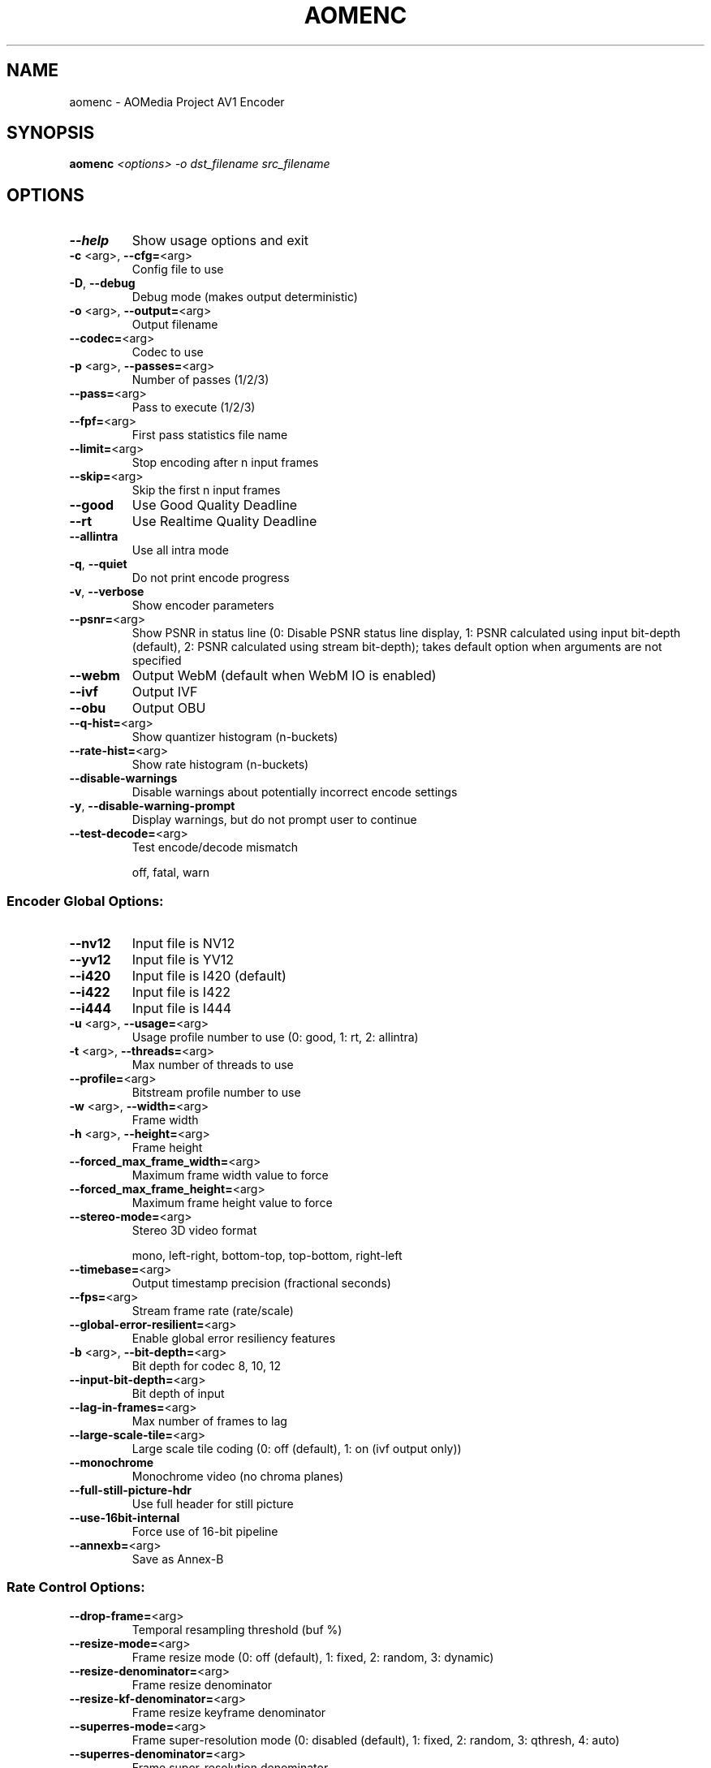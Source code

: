 .\" DO NOT MODIFY THIS FILE!  It was generated by help2man 1.49.3.
.TH AOMENC "1" "August 2023" "aomenc 3.7.0~rc3" "User Commands"
.SH NAME
aomenc \- AOMedia Project AV1 Encoder
.SH SYNOPSIS
.B aomenc
\fI\,<options> -o dst_filename src_filename\/\fR
.SH OPTIONS
.TP
\fB\-\-help\fR
Show usage options and exit
.TP
\fB\-c\fR <arg>, \fB\-\-cfg=\fR<arg>
Config file to use
.TP
\fB\-D\fR,       \fB\-\-debug\fR
Debug mode (makes output deterministic)
.TP
\fB\-o\fR <arg>, \fB\-\-output=\fR<arg>
Output filename
.TP
\fB\-\-codec=\fR<arg>
Codec to use
.TP
\fB\-p\fR <arg>, \fB\-\-passes=\fR<arg>
Number of passes (1/2/3)
.TP
\fB\-\-pass=\fR<arg>
Pass to execute (1/2/3)
.TP
\fB\-\-fpf=\fR<arg>
First pass statistics file name
.TP
\fB\-\-limit=\fR<arg>
Stop encoding after n input frames
.TP
\fB\-\-skip=\fR<arg>
Skip the first n input frames
.TP
\fB\-\-good\fR
Use Good Quality Deadline
.TP
\fB\-\-rt\fR
Use Realtime Quality Deadline
.TP
\fB\-\-allintra\fR
Use all intra mode
.TP
\fB\-q\fR,       \fB\-\-quiet\fR
Do not print encode progress
.TP
\fB\-v\fR,       \fB\-\-verbose\fR
Show encoder parameters
.TP
\fB\-\-psnr=\fR<arg>
Show PSNR in status line (0: Disable PSNR status line display, 1: PSNR calculated using input bit\-depth (default), 2: PSNR calculated using stream bit\-depth); takes default option when arguments are not specified
.TP
\fB\-\-webm\fR
Output WebM (default when WebM IO is enabled)
.TP
\fB\-\-ivf\fR
Output IVF
.TP
\fB\-\-obu\fR
Output OBU
.TP
\fB\-\-q\-hist=\fR<arg>
Show quantizer histogram (n\-buckets)
.TP
\fB\-\-rate\-hist=\fR<arg>
Show rate histogram (n\-buckets)
.TP
\fB\-\-disable\-warnings\fR
Disable warnings about potentially incorrect encode settings
.TP
\fB\-y\fR,       \fB\-\-disable\-warning\-prompt\fR
Display warnings, but do not prompt user to continue
.TP
\fB\-\-test\-decode=\fR<arg>
Test encode/decode mismatch
.IP
off, fatal, warn
.SS "Encoder Global Options:"
.TP
\fB\-\-nv12\fR
Input file is NV12
.TP
\fB\-\-yv12\fR
Input file is YV12
.TP
\fB\-\-i420\fR
Input file is I420 (default)
.TP
\fB\-\-i422\fR
Input file is I422
.TP
\fB\-\-i444\fR
Input file is I444
.TP
\fB\-u\fR <arg>, \fB\-\-usage=\fR<arg>
Usage profile number to use (0: good, 1: rt, 2: allintra)
.TP
\fB\-t\fR <arg>, \fB\-\-threads=\fR<arg>
Max number of threads to use
.TP
\fB\-\-profile=\fR<arg>
Bitstream profile number to use
.TP
\fB\-w\fR <arg>, \fB\-\-width=\fR<arg>
Frame width
.TP
\fB\-h\fR <arg>, \fB\-\-height=\fR<arg>
Frame height
.TP
\fB\-\-forced_max_frame_width=\fR<arg>
Maximum frame width value to force
.TP
\fB\-\-forced_max_frame_height=\fR<arg>
Maximum frame height value to force
.TP
\fB\-\-stereo\-mode=\fR<arg>
Stereo 3D video format
.IP
mono, left\-right, bottom\-top, top\-bottom, right\-left
.TP
\fB\-\-timebase=\fR<arg>
Output timestamp precision (fractional seconds)
.TP
\fB\-\-fps=\fR<arg>
Stream frame rate (rate/scale)
.TP
\fB\-\-global\-error\-resilient=\fR<arg>
Enable global error resiliency features
.TP
\fB\-b\fR <arg>, \fB\-\-bit\-depth=\fR<arg>
Bit depth for codec
8, 10, 12
.TP
\fB\-\-input\-bit\-depth=\fR<arg>
Bit depth of input
.TP
\fB\-\-lag\-in\-frames=\fR<arg>
Max number of frames to lag
.TP
\fB\-\-large\-scale\-tile=\fR<arg>
Large scale tile coding (0: off (default), 1: on (ivf output only))
.TP
\fB\-\-monochrome\fR
Monochrome video (no chroma planes)
.TP
\fB\-\-full\-still\-picture\-hdr\fR
Use full header for still picture
.TP
\fB\-\-use\-16bit\-internal\fR
Force use of 16\-bit pipeline
.TP
\fB\-\-annexb=\fR<arg>
Save as Annex\-B
.SS "Rate Control Options:"
.TP
\fB\-\-drop\-frame=\fR<arg>
Temporal resampling threshold (buf %)
.TP
\fB\-\-resize\-mode=\fR<arg>
Frame resize mode (0: off (default), 1: fixed, 2: random, 3: dynamic)
.TP
\fB\-\-resize\-denominator=\fR<arg>
Frame resize denominator
.TP
\fB\-\-resize\-kf\-denominator=\fR<arg>
Frame resize keyframe denominator
.TP
\fB\-\-superres\-mode=\fR<arg>
Frame super\-resolution mode (0: disabled (default), 1: fixed, 2: random, 3: qthresh, 4: auto)
.TP
\fB\-\-superres\-denominator=\fR<arg>
Frame super\-resolution denominator
.TP
\fB\-\-superres\-kf\-denominator=\fR<arg>
Frame super\-resolution keyframe denominator
.TP
\fB\-\-superres\-qthresh=\fR<arg>
Frame super\-resolution qindex threshold
.IP
\fB\-\-superres\-kf\-qthresh=\fR<arg> Frame super\-resolution keyframe qindex threshold
\fB\-\-end\-usage=\fR<arg>           Rate control mode
.IP
vbr, cbr, cq, q
.TP
\fB\-\-target\-bitrate=\fR<arg>
Bitrate (kbps)
.TP
\fB\-\-min\-q=\fR<arg>
Minimum (best) quantizer
.TP
\fB\-\-max\-q=\fR<arg>
Maximum (worst) quantizer
.TP
\fB\-\-undershoot\-pct=\fR<arg>
Datarate undershoot (min) target (%)
.TP
\fB\-\-overshoot\-pct=\fR<arg>
Datarate overshoot (max) target (%)
.TP
\fB\-\-buf\-sz=\fR<arg>
Client buffer size (ms)
.TP
\fB\-\-buf\-initial\-sz=\fR<arg>
Client initial buffer size (ms)
.TP
\fB\-\-buf\-optimal\-sz=\fR<arg>
Client optimal buffer size (ms)
.TP
\fB\-\-bias\-pct=\fR<arg>
CBR/VBR bias (0=CBR, 100=VBR)
.TP
\fB\-\-minsection\-pct=\fR<arg>
GOP min bitrate (% of target)
.TP
\fB\-\-maxsection\-pct=\fR<arg>
GOP max bitrate (% of target)
.SS "Keyframe Placement Options:"
.TP
\fB\-\-enable\-fwd\-kf=\fR<arg>
Enable forward reference keyframes
.TP
\fB\-\-kf\-min\-dist=\fR<arg>
Minimum keyframe interval (frames)
.TP
\fB\-\-kf\-max\-dist=\fR<arg>
Maximum keyframe interval (frames)
.TP
\fB\-\-disable\-kf\fR
Disable keyframe placement
.TP
\fB\-\-sframe\-dist=\fR<arg>
S\-Frame interval (frames)
.TP
\fB\-\-sframe\-mode=\fR<arg>
S\-Frame insertion mode (1..2)
.SS "AV1 Specific Options:"
.TP
\fB\-\-cpu\-used=\fR<arg>
Speed setting (0..6 in good mode, 5..10 in realtime mode, 0..9 in all intra mode)
.TP
\fB\-\-auto\-alt\-ref=\fR<arg>
Enable automatic alt reference frames
.TP
\fB\-\-sharpness=\fR<arg>
Bias towards block sharpness in rate\-distortion optimization of transform coefficients (0..7), default is 0
.TP
\fB\-\-static\-thresh=\fR<arg>
Motion detection threshold
.TP
\fB\-\-row\-mt=\fR<arg>
Enable row based multi\-threading (0: off, 1: on (default))
.TP
\fB\-\-fp\-mt=\fR<arg>
Enable frame parallel multi\-threading (0: off (default), 1: on)
.TP
\fB\-\-tile\-columns=\fR<arg>
Number of tile columns to use, log2
.TP
\fB\-\-tile\-rows=\fR<arg>
Number of tile rows to use, log2
.TP
\fB\-\-enable\-tpl\-model=\fR<arg>
RDO based on frame temporal dependency (0: off, 1: backward source based); required for deltaq mode
.TP
\fB\-\-enable\-keyframe\-filtering=\fR<arg>
Apply temporal filtering on key frame (0: no filter, 1: filter without overlay (default), 2: filter with overlay \- experimental, may break random access in players)
.TP
\fB\-\-arnr\-maxframes=\fR<arg>
AltRef max frames (0..15)
.TP
\fB\-\-arnr\-strength=\fR<arg>
AltRef filter strength (0..6)
.TP
\fB\-\-tune=\fR<arg>
Distortion metric tuned with
.IP
psnr, ssim, vmaf_with_preprocessing, vmaf_without_preprocessing, vmaf, vmaf_neg, butteraugli, vmaf_saliency_map
.TP
\fB\-\-cq\-level=\fR<arg>
Constant/Constrained Quality level
.TP
\fB\-\-max\-intra\-rate=\fR<arg>
Max I\-frame bitrate (pct)
.TP
\fB\-\-max\-inter\-rate=\fR<arg>
Max P\-frame bitrate (pct)
.TP
\fB\-\-gf\-cbr\-boost=\fR<arg>
Boost for Golden Frame in CBR mode (pct)
.TP
\fB\-\-lossless=\fR<arg>
Lossless mode (0: false (default), 1: true)
.TP
\fB\-\-enable\-cdef=\fR<arg>
Enable the constrained directional enhancement filter (0: false, 1: true (default), 2: disable for non\-reference frames)
.TP
\fB\-\-enable\-restoration=\fR<arg>
Enable the loop restoration filter (0: false (default in realtime mode), 1: true (default in non\-realtime mode))
.TP
\fB\-\-enable\-rect\-partitions=\fR<arg>
Enable rectangular partitions (0: false, 1: true (default))
.TP
\fB\-\-enable\-ab\-partitions=\fR<arg>
Enable ab partitions (0: false, 1: true (default))
.TP
\fB\-\-enable\-1to4\-partitions=\fR<arg>
Enable 1:4 and 4:1 partitions (0: false, 1: true (default))
.TP
\fB\-\-min\-partition\-size=\fR<arg>
Set min partition size (4:4x4, 8:8x8, 16:16x16, 32:32x32, 64:64x64, 128:128x128); with 4k+ resolutions or higher speed settings, min partition size will have a minimum of 8
.TP
\fB\-\-max\-partition\-size=\fR<arg>
Set max partition size (4:4x4, 8:8x8, 16:16x16, 32:32x32, 64:64x64, 128:128x128)
.TP
\fB\-\-enable\-dual\-filter=\fR<arg>
Enable dual filter (0: false, 1: true (default))
.TP
\fB\-\-enable\-chroma\-deltaq=\fR<arg>
Enable chroma delta quant (0: false (default), 1: true)
.TP
\fB\-\-enable\-intra\-edge\-filter=\fR<arg>
Enable intra edge filtering (0: false, 1: true (default))
.TP
\fB\-\-enable\-order\-hint=\fR<arg>
Enable order hint (0: false, 1: true (default))
.TP
\fB\-\-enable\-tx64=\fR<arg>
Enable 64\-pt transform (0: false, 1: true (default))
.TP
\fB\-\-enable\-flip\-idtx=\fR<arg>
Enable extended transform type (0: false, 1: true (default)) including FLIPADST_DCT, DCT_FLIPADST, FLIPADST_FLIPADST, ADST_FLIPADST, FLIPADST_ADST, IDTX, V_DCT, H_DCT, V_ADST, H_ADST, V_FLIPADST, H_FLIPADST
.TP
\fB\-\-enable\-rect\-tx=\fR<arg>
Enable rectangular transform (0: false, 1: true (default))
.TP
\fB\-\-enable\-dist\-wtd\-comp=\fR<arg>
Enable distance\-weighted compound (0: false, 1: true (default))
.TP
\fB\-\-enable\-masked\-comp=\fR<arg>
Enable masked (wedge/diff\-wtd) compound (0: false, 1: true (default))
.TP
\fB\-\-enable\-onesided\-comp=\fR<arg>
Enable one sided compound (0: false, 1: true (default))
.TP
\fB\-\-enable\-interintra\-comp=\fR<arg>
Enable interintra compound (0: false, 1: true (default))
.TP
\fB\-\-enable\-smooth\-interintra=\fR<arg>
Enable smooth interintra mode (0: false, 1: true (default))
.TP
\fB\-\-enable\-diff\-wtd\-comp=\fR<arg>
Enable difference\-weighted compound (0: false, 1: true (default))
.TP
\fB\-\-enable\-interinter\-wedge=\fR<arg>
Enable interinter wedge compound (0: false, 1: true (default))
.TP
\fB\-\-enable\-interintra\-wedge=\fR<arg>
Enable interintra wedge compound (0: false, 1: true (default))
.TP
\fB\-\-enable\-global\-motion=\fR<arg>
Enable global motion (0: false, 1: true (default))
.TP
\fB\-\-enable\-warped\-motion=\fR<arg>
Enable local warped motion (0: false, 1: true (default))
.IP
\fB\-\-enable\-filter\-intra=\fR<arg> Enable filter intra prediction mode (0: false, 1: true (default))
\fB\-\-enable\-smooth\-intra=\fR<arg> Enable smooth intra prediction modes (0: false, 1: true (default))
\fB\-\-enable\-paeth\-intra=\fR<arg>  Enable Paeth intra prediction mode (0: false, 1: true (default))
\fB\-\-enable\-cfl\-intra=\fR<arg>    Enable chroma from luma intra prediction mode (0: false, 1: true (default))
\fB\-\-enable\-diagonal\-intra=\fR<arg>
.IP
Enable diagonal (D45 to D203) intra prediction modes, which are a subset of directional modes; has no effect if enable\-directional\-intra is 0 (0: false, 1: true (default))
.TP
\fB\-\-force\-video\-mode=\fR<arg>
Force video mode even for a single frame (0: false (default), 1: true)
.TP
\fB\-\-enable\-obmc=\fR<arg>
Enable OBMC (0: false, 1: true (default))
.TP
\fB\-\-enable\-overlay=\fR<arg>
Enable coding overlay frames (0: false, 1: true (default))
.TP
\fB\-\-enable\-palette=\fR<arg>
Enable palette prediction mode (0: false, 1: true (default))
.TP
\fB\-\-enable\-intrabc=\fR<arg>
Enable intra block copy prediction mode (0: false, 1: true (default))
.TP
\fB\-\-enable\-angle\-delta=\fR<arg>
Enable intra angle delta (0: false, 1: true (default))
.TP
\fB\-\-disable\-trellis\-quant=\fR<arg>
Disable trellis optimization of quantized coefficients (0: false 1: true  2: true for rd search 3: true for estimate yrd search (default))
.TP
\fB\-\-enable\-qm=\fR<arg>
Enable quantisation matrices (0: false (default), 1: true)
.TP
\fB\-\-qm\-min=\fR<arg>
Min quant matrix flatness (0..15), default is 8
.TP
\fB\-\-qm\-max=\fR<arg>
Max quant matrix flatness (0..15), default is 15
.IP
\fB\-\-reduced\-tx\-type\-set=\fR<arg> Use reduced set of transform types
\fB\-\-use\-intra\-dct\-only=\fR<arg>  Use DCT only for INTRA modes
\fB\-\-use\-inter\-dct\-only=\fR<arg>  Use DCT only for INTER modes
\fB\-\-use\-intra\-default\-tx\-only=\fR<arg>
.IP
Use Default\-transform only for INTRA modes
.TP
\fB\-\-quant\-b\-adapt=\fR<arg>
Use adaptive quantize_b
.IP
\fB\-\-coeff\-cost\-upd\-freq=\fR<arg> Update freq for coeff costs. 0: SB, 1: SB Row per Tile, 2: Tile, 3: Off
\fB\-\-mode\-cost\-upd\-freq=\fR<arg>  Update freq for mode costs. 0: SB, 1: SB Row per Tile, 2: Tile, 3: Off
\fB\-\-mv\-cost\-upd\-freq=\fR<arg>    Update freq for mv costs. 0: SB, 1: SB Row per Tile, 2: Tile, 3: Off
\fB\-\-frame\-parallel=\fR<arg>      Enable frame parallel decodability features (0: false (default), 1: true)
\fB\-\-error\-resilient=\fR<arg>     Enable error resilient features (0: false (default), 1: true)
\fB\-\-aq\-mode=\fR<arg>             Adaptive quantization mode (0: off (default), 1: variance 2: complexity, 3: cyclic refresh)
\fB\-\-deltaq\-mode=\fR<arg>         Delta qindex mode (0: off, 1: deltaq objective (default), 2: deltaq placeholder, 3: key frame visual quality, 4: user rating based visual quality optimization); requires \fB\-\-enable\-tpl\-model\fR=\fI\,1\/\fR
\fB\-\-deltaq\-strength=\fR<arg>     Deltaq strength for \fB\-\-deltaq\-mode\fR=\fI\,4\/\fR (%)
\fB\-\-delta\-lf\-mode=\fR<arg>       Enable delta\-lf\-mode (0: off (default), 1: on)
\fB\-\-frame\-boost=\fR<arg>         Enable frame periodic boost (0: off (default), 1: on)
\fB\-\-noise\-sensitivity=\fR<arg>   Noise sensitivity (frames to blur)
\fB\-\-tune\-content=\fR<arg>        Tune content type
.IP
default, screen, film
.TP
\fB\-\-cdf\-update\-mode=\fR<arg>
CDF update mode for entropy coding (0: no CDF update, 1: update CDF on all frames (default), 2: selectively update CDF on some frames)
.TP
\fB\-\-color\-primaries=\fR<arg>
Color primaries (CICP) of input content:
.IP
bt709, unspecified, bt601, bt470m, bt470bg, smpte240, film, bt2020, xyz, smpte431, smpte432, ebu3213
.TP
\fB\-\-transfer\-characteristics=\fR<arg>
Transfer characteristics (CICP) of input content:
.IP
unspecified, bt709, bt470m, bt470bg, bt601, smpte240, lin, log100, log100sq10, iec61966, bt1361, srgb, bt2020\-10bit, bt2020\-12bit, smpte2084, hlg, smpte428
.TP
\fB\-\-matrix\-coefficients=\fR<arg> Matrix coefficients (CICP) of input content:
identity, bt709, unspecified, fcc73, bt470bg, bt601, smpte240, ycgco, bt2020ncl, bt2020cl, smpte2085, chromncl, chromcl, ictcp
.TP
\fB\-\-chroma\-sample\-position=\fR<arg>
The chroma sample position when chroma 4:2:0 is signaled:
.IP
unknown, vertical, colocated
.TP
\fB\-\-min\-gf\-interval=\fR<arg>
Min gf/arf frame interval (default 0, indicating in\-built behavior)
.TP
\fB\-\-max\-gf\-interval=\fR<arg>
Max gf/arf frame interval (default 0, indicating in\-built behavior)
.TP
\fB\-\-gf\-min\-pyr\-height=\fR<arg>
Min height for GF group pyramid structure (0 (default) to 5)
.TP
\fB\-\-gf\-max\-pyr\-height=\fR<arg>
Maximum height for GF group pyramid structure (0 to 5 (default))
.TP
\fB\-\-sb\-size=\fR<arg>
Superblock size to use
.IP
dynamic, 64, 128
.TP
\fB\-\-num\-tile\-groups=\fR<arg>
Maximum number of tile groups, default is 1
.TP
\fB\-\-mtu\-size=\fR<arg>
MTU size for a tile group, default is 0 (no MTU targeting), overrides maximum number of tile groups
.TP
\fB\-\-timing\-info=\fR<arg>
Signal timing info in the bitstream (model only works for no hidden frames, no super\-res yet):
.IP
unspecified, constant, model
.TP
\fB\-\-film\-grain\-test=\fR<arg>
Film grain test vectors (0: none (default), 1: test\-1  2: test\-2, ... 16: test\-16)
.TP
\fB\-\-film\-grain\-table=\fR<arg>
Path to file containing film grain parameters
.IP
\fB\-\-denoise\-noise\-level=\fR<arg> Amount of noise (from 0 = don't denoise, to 50)
\fB\-\-denoise\-block\-size=\fR<arg>  Denoise block size (default = 32)
\fB\-\-enable\-dnl\-denoising=\fR<arg>
.IP
Apply denoising to the frame being encoded when denoise\-noise\-level is enabled (0: false, 1: true (default))
.TP
\fB\-\-max\-reference\-frames=\fR<arg>
Maximum number of reference frames allowed per frame (3 to 7 (default))
.TP
\fB\-\-reduced\-reference\-set=\fR<arg>
Use reduced set of single and compound references (0: off (default), 1: on)
.TP
\fB\-\-enable\-ref\-frame\-mvs=\fR<arg>
Enable temporal mv prediction (default is 1)
.TP
\fB\-\-target\-seq\-level\-idx=\fR<arg>
Target sequence level index. Possible values are in the form of "ABxy". AB: Operating point (OP) index, xy: Target level index for the OP. E.g. "0" means target level index 0 (2.0) for the 0th OP, "1019" means target level index 19 (6.3) for the 10th OP.
.TP
\fB\-\-set\-tier\-mask=\fR<arg>
Set bit mask to specify which tier each of the 32 possible operating points conforms to. Bit value 0 (default): Main Tier, 1: High Tier.
.TP
\fB\-\-min\-cr=\fR<arg>
Set minimum compression ratio. Take integer values. Default is 0. If non\-zero, encoder will try to keep the compression ratio of each frame to be higher than the given value divided by 100.
.TP
\fB\-\-vbr\-corpus\-complexity\-lap=\fR<arg>
Set average corpus complexity per mb for single pass VBR using lap. (0..10000), default is 0
.TP
\fB\-\-input\-chroma\-subsampling\-x=\fR<arg>
Chroma subsampling x value
.TP
\fB\-\-input\-chroma\-subsampling\-y=\fR<arg>
Chroma subsampling y value
.TP
\fB\-\-dv\-cost\-upd\-freq=\fR<arg>
Update freq for dv costs. 0: SB, 1: SB Row per Tile, 2: Tile, 3: Off
.IP
\fB\-\-partition\-info\-path=\fR<arg> Partition information read and write path
\fB\-\-enable\-rate\-guide\-deltaq=\fR<arg>
.IP
Enable rate guide deltaq (1), by default off (0). It requires \fB\-\-deltaq\-mode\fR=\fI\,3\/\fR. If turned on, it requires an input file specified by \fB\-\-rate\-distribution\-info\fR.
.TP
\fB\-\-rate\-distribution\-info=\fR<arg>
Rate distribution information input.It requires \fB\-\-enable\-rate\-guide\-deltaq\fR=\fI\,1\/\fR.
.TP
\fB\-\-enable\-directional\-intra=\fR<arg>
Enable directional intra prediction modes (0: false, 1: true (default))
.TP
\fB\-\-enable\-tx\-size\-search=\fR<arg>
Enable transform size search to find the best size for each block. If false, transforms always have the largest possible size (0: false, 1: true (default)). Ignored in non rd pick mode in real\-time coding.
.TP
\fB\-\-loopfilter\-control=\fR<arg>
Control loop filtering (0: Loopfilter disabled for all frames, 1: Enable loopfilter for all frames (default), 2: Disable loopfilter for non\-reference frames, 3: Disable loopfilter for frames with low motion)
.TP
\fB\-\-auto\-intra\-tools\-off=\fR<arg>
Automatically turn off several intra coding tools for allintra mode; only in effect if \fB\-\-deltaq\-mode\fR=\fI\,3\/\fR
.TP
\fB\-p\fR <arg>, \fB\-\-passes=\fR<arg>
Number of passes (1/2/3)
.TP
\fB\-\-two\-pass\-output=\fR<arg>
The output file for the first two passes for three\-pass encoding
.TP
\fB\-spf\fR <arg>, \fB\-\-second\-pass\-log=\fR<arg>
Log file from second pass
.TP
\fB\-\-fwd\-kf\-dist=\fR<arg>
Set distance between forward keyframes. A value of \fB\-1\fR (default) means no repetitive forward keyframes.
.TP
\fB\-\-strict\-level\-conformance=\fR<arg>
When set to 1, exit the encoder when it fails to encode to a given target level
.TP
\fB\-\-sb\-qp\-sweep=\fR<arg>
When set to 1, enable the superblock level qp sweep for a given lambda to minimize the rdcost.
.TP
\fB\-\-dist\-metric=\fR<arg>
Distortion metric to use for in\-block optimization
.IP
psnr, qm\-psnr
.TP
\fB\-\-kf\-max\-pyr\-height=\fR<arg>
Maximum height of pyramid structure used for the GOP starting with a key frame (\fB\-1\fR to 5). When set to \fB\-1\fR (default), it does not have any effect. The actual maximum pyramid height will be the minimum of this value and the value of gf_max_pyr_height.
.SS "Stream timebase (--timebase):"
.IP
The desired precision of timestamps in the output, expressed
in fractional seconds. Default is 1/1000.
.PP
Included encoders:
.TP
av1
\- AOMedia Project AV1 Encoder v3.7.0 (default)
.IP
Use \fB\-\-codec\fR to switch to a non\-default encoder.
